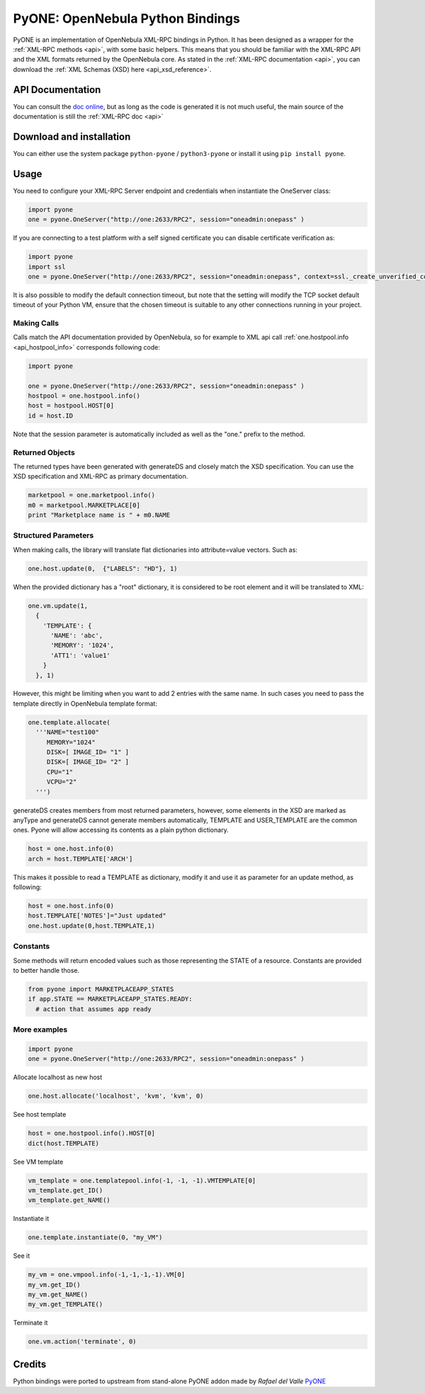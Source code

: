 .. _python:

================================================================================
PyONE: OpenNebula Python Bindings
================================================================================

PyONE is an implementation of OpenNebula XML-RPC bindings in Python. It has been designed as a wrapper for the :ref:`XML-RPC methods <api>`, with some basic helpers. This means that you should be familiar with the XML-RPC API and the XML formats returned by the OpenNebula core. As stated in the :ref:`XML-RPC documentation <api>`, you can download the :ref:`XML Schemas (XSD) here <api_xsd_reference>`.

API Documentation
================================================================================

You can consult the `doc online </doc/5.13/oca/python/>`__, but as long as the code is generated it is not much useful, the main source of the documentation is still the :ref:`XML-RPC doc <api>`

Download and installation
================================================================================

You can either use the system package ``python-pyone`` / ``python3-pyone`` or install it using ``pip install pyone``.


Usage
================================================================================

You need to configure your XML-RPC Server endpoint and credentials when instantiate the OneServer class:

.. code:: python

  import pyone
  one = pyone.OneServer("http://one:2633/RPC2", session="oneadmin:onepass" )

If you are connecting to a test platform with a self signed certificate you can disable
certificate verification as:

.. code:: python

  import pyone
  import ssl
  one = pyone.OneServer("http://one:2633/RPC2", session="oneadmin:onepass", context=ssl._create_unverified_context() )

It is also possible to modify the default connection timeout, but note that the setting will modify the TCP socket default timeout of your Python VM, ensure that the chosen timeout is suitable to any other connections running in your project.


Making Calls
^^^^^^^^^^^^

Calls match the API documentation provided by OpenNebula, so for example to XML api call :ref:`one.hostpool.info <api_hostpool_info>` corresponds following code:

.. code:: python

  import pyone

  one = pyone.OneServer("http://one:2633/RPC2", session="oneadmin:onepass" )
  hostpool = one.hostpool.info()
  host = hostpool.HOST[0]
  id = host.ID

Note that the session parameter is automatically included as well as the "one." prefix to the method.

Returned Objects
^^^^^^^^^^^^^^^^

The returned types have been generated with generateDS and closely match the XSD specification.  You can use the XSD specification and  XML-RPC as primary documentation.

.. code:: python

   marketpool = one.marketpool.info()
   m0 = marketpool.MARKETPLACE[0]
   print "Marketplace name is " + m0.NAME

Structured Parameters
^^^^^^^^^^^^^^^^^^^^^

When making calls, the library will translate flat dictionaries into attribute=value vectors. Such as:

.. code:: python

  one.host.update(0,  {"LABELS": "HD"}, 1)

When the provided dictionary has a "root" dictionary, it is considered to be root
element and it will be translated to XML:

.. code:: python

  one.vm.update(1,
    {
      'TEMPLATE': {
        'NAME': 'abc',
        'MEMORY': '1024',
        'ATT1': 'value1'
      }
    }, 1)

However, this might be limiting when you want to add 2 entries with the same name. In such cases you need to pass the template directly in OpenNebula template format:

.. code:: python

  one.template.allocate(
    '''NAME="test100"
       MEMORY="1024"
       DISK=[ IMAGE_ID= "1" ]
       DISK=[ IMAGE_ID= "2" ]
       CPU="1"
       VCPU="2"
    ''')


generateDS creates members from most returned parameters, however, some elements in the XSD are marked as anyType and generateDS cannot generate members automatically, TEMPLATE and USER_TEMPLATE are the common ones. Pyone will allow accessing its contents as a plain python dictionary.

.. code:: python

  host = one.host.info(0)
  arch = host.TEMPLATE['ARCH']

This makes it possible to read a TEMPLATE as dictionary, modify it and use it as parameter for an update method, as following:

.. code:: python

  host = one.host.info(0)
  host.TEMPLATE['NOTES']="Just updated"
  one.host.update(0,host.TEMPLATE,1)

Constants
^^^^^^^^^

Some methods will return encoded values such as those representing the STATE of a resource. Constants are provided to better handle those.

.. code:: python

  from pyone import MARKETPLACEAPP_STATES
  if app.STATE == MARKETPLACEAPP_STATES.READY:
    # action that assumes app ready

More examples
^^^^^^^^^^^^^

.. code:: python

  import pyone
  one = pyone.OneServer("http://one:2633/RPC2", session="oneadmin:onepass" )

Allocate localhost as new host

.. code:: python

   one.host.allocate('localhost', 'kvm', 'kvm', 0)

See host template

.. code:: python

   host = one.hostpool.info().HOST[0]
   dict(host.TEMPLATE)

See VM template

.. code:: python

   vm_template = one.templatepool.info(-1, -1, -1).VMTEMPLATE[0]
   vm_template.get_ID()
   vm_template.get_NAME()

Instantiate it

.. code:: python

   one.template.instantiate(0, "my_VM")

See it

.. code:: python

   my_vm = one.vmpool.info(-1,-1,-1,-1).VM[0]
   my_vm.get_ID()
   my_vm.get_NAME()
   my_vm.get_TEMPLATE()

Terminate it

.. code:: python

   one.vm.action('terminate', 0)

Credits
================================================================================
Python bindings were ported to upstream from stand-alone PyONE addon made by *Rafael del Valle* `PyONE <https://github.com/OpenNebula/addon-pyone>`__

